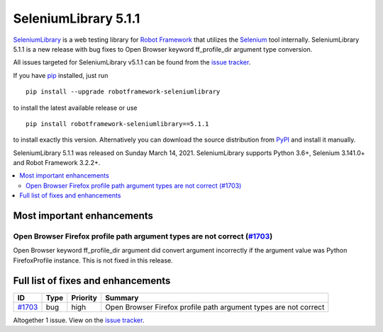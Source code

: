 =====================
SeleniumLibrary 5.1.1
=====================


.. default-role:: code


SeleniumLibrary_ is a web testing library for `Robot Framework`_ that utilizes
the Selenium_ tool internally. SeleniumLibrary 5.1.1 is a new release with
bug fixes to Open Browser keyword ff_profile_dir argument type conversion.

All issues targeted for SeleniumLibrary v5.1.1 can be found
from the `issue tracker`_.

If you have pip_ installed, just run

::

   pip install --upgrade robotframework-seleniumlibrary

to install the latest available release or use

::

   pip install robotframework-seleniumlibrary==5.1.1

to install exactly this version. Alternatively you can download the source
distribution from PyPI_ and install it manually.

SeleniumLibrary 5.1.1 was released on Sunday March 14, 2021. SeleniumLibrary supports
Python 3.6+, Selenium 3.141.0+ and Robot Framework 3.2.2+.

.. _Robot Framework: http://robotframework.org
.. _SeleniumLibrary: https://github.com/robotframework/SeleniumLibrary
.. _Selenium: http://seleniumhq.org
.. _pip: http://pip-installer.org
.. _PyPI: https://pypi.python.org/pypi/robotframework-seleniumlibrary
.. _issue tracker: https://github.com/robotframework/SeleniumLibrary/issues?q=milestone%3Av5.1.1


.. contents::
   :depth: 2
   :local:

Most important enhancements
===========================

Open Browser Firefox profile path argument types are not correct (`#1703`_)
---------------------------------------------------------------------------
Open Browser keyword ff_profile_dir argument did convert argument incorrectly
if the argument value was Python FirefoxProfile instance. This is not fixed
in this release.

Full list of fixes and enhancements
===================================

.. list-table::
    :header-rows: 1

    * - ID
      - Type
      - Priority
      - Summary
    * - `#1703`_
      - bug
      - high
      - Open Browser Firefox profile path argument types are not correct

Altogether 1 issue. View on the `issue tracker <https://github.com/robotframework/SeleniumLibrary/issues?q=milestone%3Av5.1.1>`__.

.. _#1703: https://github.com/robotframework/SeleniumLibrary/issues/1703
